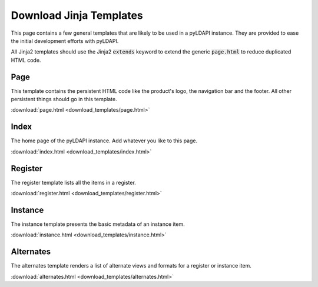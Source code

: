 .. _`demo-jinja-templates`:

Download Jinja Templates
========================

This page contains a few general templates that are likely to be used in a pyLDAPI instance. They are provided to ease the initial development efforts with pyLDAPI.

All Jinja2 templates should use the Jinja2 :code:`extends` keyword to extend the generic :code:`page.html` to reduce duplicated HTML code.

Page
----

This template contains the persistent HTML code like the product's logo, the navigation bar and the footer. All other persistent things should go in this template.

:download:`page.html <download_templates/page.html>`


Index
-----

The home page of the pyLDAPI instance. Add whatever you like to this page.

:download:`index.html <download_templates/index.html>`


Register
--------

The register template lists all the items in a register.

:download:`register.html <download_templates/register.html>`


Instance
--------

The instance template presents the basic metadata of an instance item.

:download:`instance.html <download_templates/instance.html>`


Alternates
----------

The alternates template renders a list of alternate views and formats for a register or instance item.

:download:`alternates.html <download_templates/alternates.html>`